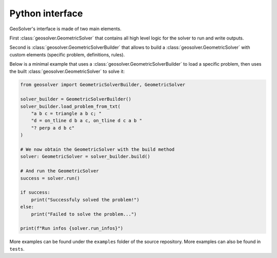 Python interface
----------------

GeoSolver's interface is made of two main elements.

First :class:`geosolver.GeometricSolver` that contains all high level logic for the
solver to run and write outputs.

Second is :class:`geosolver.GeometricSolverBuilder` that allows to build 
a :class:`geosolver.GeometricSolver` with custom elements 
(specific problem, definitions, rules).

Below is a minimal example that uses a :class:`geosolver.GeometricSolverBuilder` to 
load a specific problem,
then uses the built :class:`geosolver.GeometricSolver` to solve it:

.. code:: python

    from geosolver import GeometricSolverBuilder, GeometricSolver

    solver_builder = GeometricSolverBuilder()
    solver_builder.load_problem_from_txt(
        "a b c = triangle a b c; "
        "d = on_tline d b a c, on_tline d c a b "
        "? perp a d b c"
    )

    # We now obtain the GeometricSolver with the build method
    solver: GeometricSolver = solver_builder.build()

    # And run the GeometricSolver
    success = solver.run()

    if success:
        print("Successfuly solved the problem!")
    else:
        print("Failed to solve the problem...")

    print(f"Run infos {solver.run_infos}")

More examples can be found under the ``examples`` folder of the source repository.
More examples can also be found in ``tests``.
